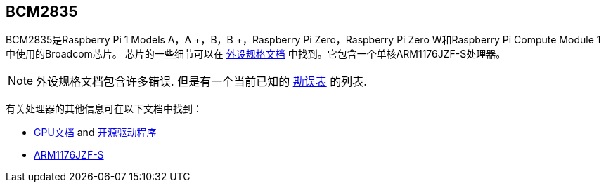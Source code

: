 [[bcm2835]]
== BCM2835

BCM2835是Raspberry Pi 1 Models A，A +，B，B +，Raspberry Pi Zero，Raspberry Pi Zero W和Raspberry Pi Compute Module 1中使用的Broadcom芯片。 芯片的一些细节可以在
 https://datasheets.raspberrypi.com/bcm2835/bcm2835-peripherals.pdf[外设规格文档] 中找到。它包含一个单核ARM1176JZF-S处理器。

NOTE: 外设规格文档包含许多错误. 但是有一个当前已知的 https://elinux.org/BCM2835_datasheet_errata[勘误表] 的列表.

有关处理器的其他信息可在以下文档中找到：

* https://docs.broadcom.com/docs/12358545[GPU文档] and https://docs.broadcom.com/docs/12358546[开源驱动程序]
* https://developer.arm.com/documentation/ddi0301[ARM1176JZF-S]

